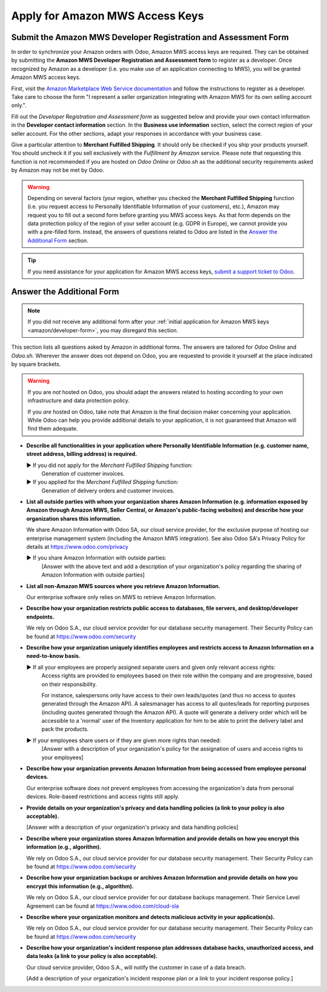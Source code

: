 ================================
Apply for Amazon MWS Access Keys
================================

.. _amazon/developer-form:

Submit the Amazon MWS Developer Registration and Assessment Form
================================================================

In order to synchronize your Amazon orders with Odoo, Amazon MWS access keys are required.
They can be obtained by submitting the **Amazon MWS Developer Registration and Assessment form** to
register as a developer. Once recognized by Amazon as a developer (i.e. you make use of an
application connecting to MWS), you will be granted Amazon MWS access keys.

First, visit the `Amazon Marketplace Web Service documentation
<http://docs.developer.amazonservices.com/en_US/dev_guide/DG_Registering.html>`_ and follow the
instructions to register as a developer. Take care to choose the form "I represent a seller
organization integrating with Amazon MWS for its own selling account only.".

Fill out the *Developer Registration and Assessment form* as suggested below and provide your own
contact information in the **Developer contact information** section. In the **Business use
information** section, select the correct region of your seller account. For the other sections,
adapt your responses in accordance with your business case.

Give a particular attention to **Merchant Fulfilled Shipping**. It should only be checked if you
ship your products yourself. You should uncheck it if you sell exclusively with the *Fulfillment by
Amazon* service. Please note that requesting this function is not recommended if you are hosted on
*Odoo Online* or *Odoo.sh* as the additional security requirements asked by Amazon may not be met by
Odoo.

.. warning::
   Depending on several factors (your region, whether you checked the **Merchant Fulfilled
   Shipping** function (i.e. you request access to Personally Identifiable Information of your
   customers), etc.), Amazon may request you to fill out a second form before granting you MWS
   access keys. As that form depends on the data protection policy of the region of your seller
   account (e.g. GDPR in Europe), we cannot provide you with a pre-filled form. Instead, the answers
   of questions related to Odoo are listed in the `Answer the Additional Form`_ section.

.. tip::
   If you need assistance for your application for Amazon MWS access keys, `submit a support ticket
   to Odoo <https://www.odoo.com/help>`_.

.. image:: media/dev_form.png

Answer the Additional Form
==========================

.. note::
   If you did not receive any additional form after your :ref:`initial application for Amazon MWS
   keys <amazon/developer-form>`, you may disregard this section.

This section lists all questions asked by Amazon in additional forms. The answers are tailored for
*Odoo Online* and *Odoo.sh*. Wherever the answer does not depend on Odoo, you are requested to
provide it yourself at the place indicated by square brackets.

.. warning::
   If you are *not* hosted on Odoo, you should adapt the answers related to hosting according to
   your own infrastructure and data protection policy.

   If you *are* hosted on Odoo, take note that Amazon is the final decision maker concerning your
   application. While Odoo can help you provide additional details to your application, it is not
   guaranteed that Amazon will find them adequate.

- **Describe all functionalities in your application where Personally Identifiable Information (e.g.
  customer name, street address, billing address) is required.**

  ► If you did not apply for the *Merchant Fulfilled Shipping* function:
    Generation of customer invoices.

  ► If you applied for the *Merchant Fulfilled Shipping* function:
    Generation of delivery orders and customer invoices.

- **List all outside parties with whom your organization shares Amazon Information (e.g. information
  exposed by Amazon through Amazon MWS, Seller Central, or Amazon's public-facing websites) and
  describe how your organization shares this information.**

  We share Amazon Information with Odoo SA, our cloud service provider, for the exclusive purpose of
  hosting our enterprise management system (including the Amazon MWS integration). See also
  Odoo SA's Privacy Policy for details at https://www.odoo.com/privacy

  ► If you share Amazon Information with outside parties:
    [Answer with the above text and add a description of your organization's policy regarding the
    sharing of Amazon Information with outside parties]

- **List all non-Amazon MWS sources where you retrieve Amazon Information.**

  Our enterprise software only relies on MWS to retrieve Amazon Information.

- **Describe how your organization restricts public access to databases, file servers, and
  desktop/developer endpoints.**

  We rely on Odoo S.A., our cloud service provider for our database security management. Their
  Security Policy can be found at https://www.odoo.com/security

- **Describe how your organization uniquely identifies employees and restricts access to Amazon
  Information on a need-to-know basis.**

  ► If all your employees are properly assigned separate users and given only relevant access rights:
    Access rights are provided to employees based on their role within the company and are
    progressive, based on their responsibility.

    For instance, salespersons only have access to their own leads/quotes (and thus no access to
    quotes generated through the Amazon API). A salesmanager has access to all quotes/leads for
    reporting purposes (including quotes generated through the Amazon API). A quote will generate a
    delivery order which will be accessible to a 'normal' user of the Inventory application for him
    to be able to print the delivery label and pack the products.

  ► If your employees share users or if they are given more rights than needed:
    [Answer with a description of your organization's policy for the assignation of users and access
    rights to your employees]

- **Describe how your organization prevents Amazon Information from being accessed from employee
  personal devices.**

  Our enterprise software does not prevent employees from accessing the organization's data from
  personal devices. Role-based restrictions and access rights still apply.

- **Provide details on your organization's privacy and data handling policies (a link to your policy
  is also acceptable).**

  [Answer with a description of your organization's privacy and data handling policies]

- **Describe where your organization stores Amazon Information and provide details on how you
  encrypt this information (e.g., algorithm).**

  We rely on Odoo S.A., our cloud service provider for our database security management. Their
  Security Policy can be found at https://www.odoo.com/security

- **Describe how your organization backups or archives Amazon Information and provide details on how
  you encrypt this information (e.g., algorithm).**

  We rely on Odoo S.A., our cloud service provider for our database backups management. Their
  Service Level Agreement can be found at https://www.odoo.com/cloud-sla

- **Describe where your organization monitors and detects malicious activity in your
  application(s).**

  We rely on Odoo S.A., our cloud service provider for our database security management. Their
  Security Policy can be found at https://www.odoo.com/security

- **Describe how your organization's incident response plan addresses database hacks, unauthorized
  access, and data leaks (a link to your policy is also acceptable).**

  Our cloud service provider, Odoo S.A., will notify the customer in case of a data breach.

  [Add a description of your organization's incident response plan or a link to your incident
  response policy.]
